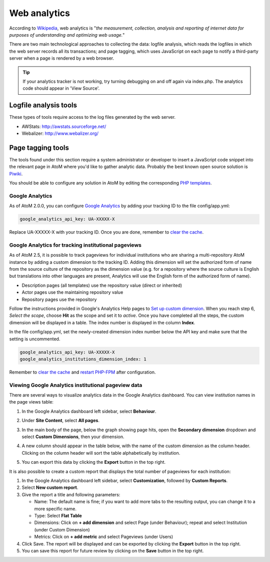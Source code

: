 .. _maintenance-web-analytics:

=============
Web analytics
=============

According to `Wikipedia <https://en.wikipedia.org/wiki/Web_analytics>`__, web
analytics is "*the measurement, collection, analysis and reporting of internet
data for purposes of understanding and optimizing web usage.*"

There are two main technological approaches to collecting the data: logfile
analysis, which reads the logfiles in which the web server records all its
transactions; and page tagging, which uses JavaScript on each page to notify a
third-party server when a page is rendered by a web browser.

.. TIP::
  If your analytics tracker is not working, try turning debugging on and off again
  via index.php. The analytics code should appear in 'View Source'.


Logfile analysis tools
======================

These types of tools require access to the log files generated by the web server.

* AWStats: http://awstats.sourceforge.net/
* Webalizer: http://www.webalizer.org/


Page tagging tools
==================

The tools found under this section require a system administrator or developer
to insert a JavaScript code snippet into the relevant page in AtoM where you'd
like to gather analytic data. Probably the best known open source solution is
`Piwiki <http://piwik.org/>`_.

You should be able to configure any solution in AtoM by editing the
corresponding `PHP templates <https://github.com/artefactual/atom/tree/2.x/apps/qubit/templates>`_.

Google Analytics
++++++++++++++++

As of AtoM 2.0.0, you can configure `Google Analytics`_ by adding your tracking
ID to the file config/app.yml:

.. code-block:: yaml

     google_analytics_api_key: UA-XXXXX-X

Replace UA-XXXXX-X with your tracking ID. Once you are done, remember to
`clear the cache`_.

Google Analytics for tracking institutional pageviews
+++++++++++++++++++++++++++++++++++++++++++++++++++++

As of AtoM 2.5, it is possible to track pageviews for individual institutions
who are sharing a multi-repository AtoM instance by adding a custom dimension to
the tracking ID. Adding this dimension will set the authorized form of name from
the source culture of the repository as the dimension value (e.g. for a repository
where the source culture is English but translations into other languages are
present, Analytics will use the English form of the authorized form of name).

* Description pages (all templates) use the repository value (direct or inherited)
* Actor pages use the maintaining repository value
* Repository pages use the repository

Follow the instructions provided in Google's Analytics Help pages to
`Set up custom dimension`_. When you reach step 6, *Select the scope*, choose
**Hit** as the scope and set it to *active*. Once you have completed all the
steps, the custom dimension will be displayed in a table. The index number is
displayed in the column **Index**.

In the file config/app.yml, set the newly-created dimension index number below
the API key and make sure that the setting is uncommented.

.. code-block:: yaml

     google_analytics_api_key: UA-XXXXX-X
     google_analytics_institutions_dimension_index: 1

Remember to `clear the cache`_ and `restart PHP-FPM`_ after configuration.

Viewing Google Analytics institutional pageview data
++++++++++++++++++++++++++++++++++++++++++++++++++++

There are several ways to visualize analytics data in the Google Analytics
dashboard. You can view institution names in the page views table:

#. In the Google Analytics dashboard left sidebar, select **Behaviour**.
#. Under **Site Content**, select **All pages**.
#. In the main body of the page, below the graph showing page hits, open the
   **Secondary dimension** dropdown and select **Custom Dimensions**, then your
   dimension.
#. A new column should appear in the table below, with the name of the custom
   dimension as the column header. Clicking on the column header will sort the
   table alphabetically by institution.
#. You can export this data by clicking the **Export** button in the top right.

   .. image:: images/google-analytics-custom-dimension.*
      :align: center
      :width: 90%
      :alt: The Google Analytics page behaviour screen, with the secondary dimension highlighted

It is also possible to create a custom report that displays the total number of
pageviews for each institution:

#. In the Google Analytics dashboard left sidebar, select **Customization**,
   followed by **Custom Reports**.
#. Select **New custom report**.
#. Give the report a title and following parameters:

   * Name: The default name is fine; if you want to add more tabs to the resulting
     output, you can change it to a more specific name.
   * Type: Select **Flat Table**
   * Dimensions: Click on **+ add dimension** and select Page (under Behaviour);
     repeat and select Institution (under Custom Dimension)
   * Metrics: Click on **+ add metric** and select Pageviews (under Users)

#. Click Save. The report will be displayed and can be exported by clicking the
   **Export** button in the top right.
#. You can save this report for future review by clicking on the **Save** button
   in the top right.


.. _`Google Analytics`: https://analytics.google.com/analytics/web/#/
.. _`Set up custom dimension`: https://support.google.com/analytics/answer/2709829#set_up_custom_dimensions
.. _`clear the cache`: clear-cache.html
.. _`restart PHP-FPM`: troubleshooting.html#troubleshooting-restart-php-fpm
